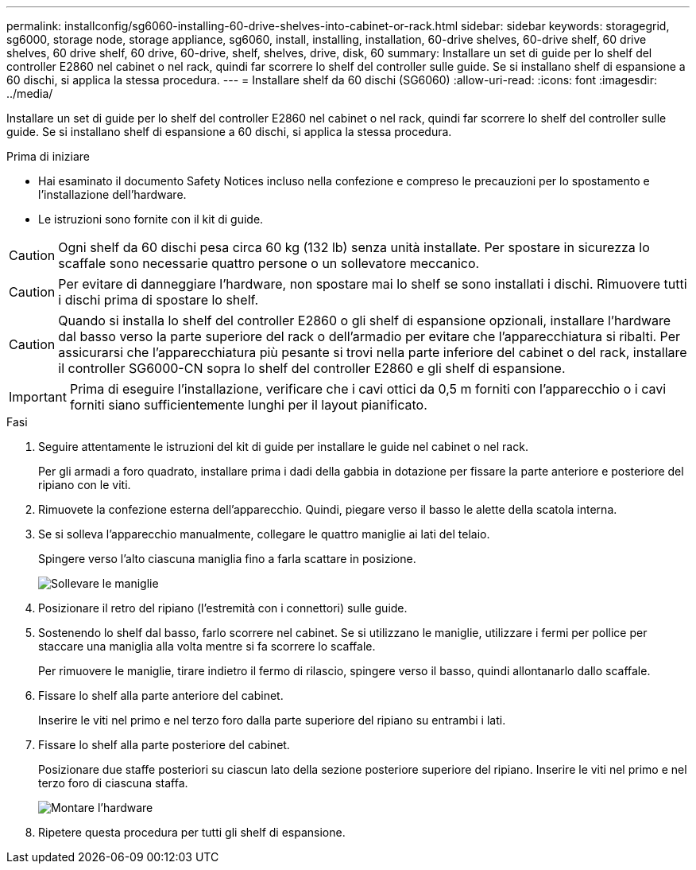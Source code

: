---
permalink: installconfig/sg6060-installing-60-drive-shelves-into-cabinet-or-rack.html 
sidebar: sidebar 
keywords: storagegrid, sg6000, storage node, storage appliance, sg6060, install, installing, installation, 60-drive shelves, 60-drive shelf, 60 drive shelves, 60 drive shelf, 60 drive, 60-drive, shelf, shelves, drive, disk, 60 
summary: Installare un set di guide per lo shelf del controller E2860 nel cabinet o nel rack, quindi far scorrere lo shelf del controller sulle guide. Se si installano shelf di espansione a 60 dischi, si applica la stessa procedura. 
---
= Installare shelf da 60 dischi (SG6060)
:allow-uri-read: 
:icons: font
:imagesdir: ../media/


[role="lead"]
Installare un set di guide per lo shelf del controller E2860 nel cabinet o nel rack, quindi far scorrere lo shelf del controller sulle guide. Se si installano shelf di espansione a 60 dischi, si applica la stessa procedura.

.Prima di iniziare
* Hai esaminato il documento Safety Notices incluso nella confezione e compreso le precauzioni per lo spostamento e l'installazione dell'hardware.
* Le istruzioni sono fornite con il kit di guide.



CAUTION: Ogni shelf da 60 dischi pesa circa 60 kg (132 lb) senza unità installate. Per spostare in sicurezza lo scaffale sono necessarie quattro persone o un sollevatore meccanico.


CAUTION: Per evitare di danneggiare l'hardware, non spostare mai lo shelf se sono installati i dischi. Rimuovere tutti i dischi prima di spostare lo shelf.


CAUTION: Quando si installa lo shelf del controller E2860 o gli shelf di espansione opzionali, installare l'hardware dal basso verso la parte superiore del rack o dell'armadio per evitare che l'apparecchiatura si ribalti. Per assicurarsi che l'apparecchiatura più pesante si trovi nella parte inferiore del cabinet o del rack, installare il controller SG6000-CN sopra lo shelf del controller E2860 e gli shelf di espansione.


IMPORTANT: Prima di eseguire l'installazione, verificare che i cavi ottici da 0,5 m forniti con l'apparecchio o i cavi forniti siano sufficientemente lunghi per il layout pianificato.

.Fasi
. Seguire attentamente le istruzioni del kit di guide per installare le guide nel cabinet o nel rack.
+
Per gli armadi a foro quadrato, installare prima i dadi della gabbia in dotazione per fissare la parte anteriore e posteriore del ripiano con le viti.

. Rimuovete la confezione esterna dell'apparecchio. Quindi, piegare verso il basso le alette della scatola interna.
. Se si solleva l'apparecchio manualmente, collegare le quattro maniglie ai lati del telaio.
+
Spingere verso l'alto ciascuna maniglia fino a farla scattare in posizione.

+
image::../media/lift_handles.gif[Sollevare le maniglie]

. Posizionare il retro del ripiano (l'estremità con i connettori) sulle guide.
. Sostenendo lo shelf dal basso, farlo scorrere nel cabinet. Se si utilizzano le maniglie, utilizzare i fermi per pollice per staccare una maniglia alla volta mentre si fa scorrere lo scaffale.
+
Per rimuovere le maniglie, tirare indietro il fermo di rilascio, spingere verso il basso, quindi allontanarlo dallo scaffale.

. Fissare lo shelf alla parte anteriore del cabinet.
+
Inserire le viti nel primo e nel terzo foro dalla parte superiore del ripiano su entrambi i lati.

. Fissare lo shelf alla parte posteriore del cabinet.
+
Posizionare due staffe posteriori su ciascun lato della sezione posteriore superiore del ripiano. Inserire le viti nel primo e nel terzo foro di ciascuna staffa.

+
image::../media/mount_hardware.gif[Montare l'hardware]

. Ripetere questa procedura per tutti gli shelf di espansione.

